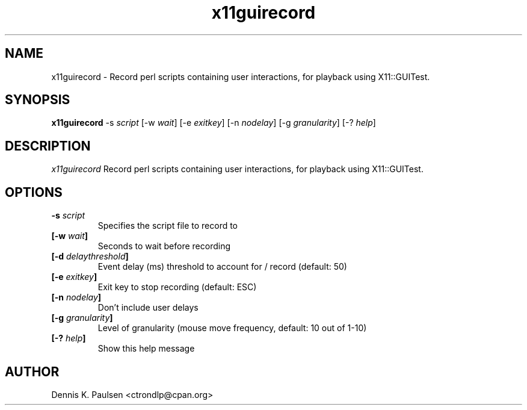 .\" $Id: x11guirecord.1 215 2011-12-06 12:49:16Z ctrondlp $
.\" 
.TH "x11guirecord" "1" "x11guirecord 0.25" "Dennis K. Paulsen" ""
.SH "NAME"
x11guirecord \- Record perl scripts containing user interactions, for playback using X11::GUITest.
.SH "SYNOPSIS"
.B "x11guirecord"
\-s \fIscript\fP
[\-w \fIwait\fP]
[\-e \fIexitkey\fP]
[\-n \fInodelay\fP]
[\-g \fIgranularity\fP]
[\-? \fIhelp\fP]


.SH "DESCRIPTION"
.PP 
\fIx11guirecord\fP
Record perl scripts containing user interactions, for playback using X11::GUITest.
.SH "OPTIONS"
.TP 
.B \-s \fIscript\fP
Specifies the script file to record to
.TP 
.B [\-w \fIwait\fP]
Seconds to wait before recording
.TP 
.B [\-d \fIdelaythreshold\fP]
Event delay (ms) threshold to account for / record (default: 50)
.TP 
.B [\-e \fIexitkey\fP]
Exit key to stop recording (default: ESC)
.TP 
.B [\-n \fInodelay\fP]
Don't include user delays
.TP 
.B [\-g \fIgranularity\fP]
Level of granularity (mouse move frequency, default: 10 out of 1\-10)
.TP 
.B [\-? \fIhelp\fP]
Show this help message

.SH "AUTHOR"
Dennis K. Paulsen <ctrondlp@cpan.org>
.br .br 
